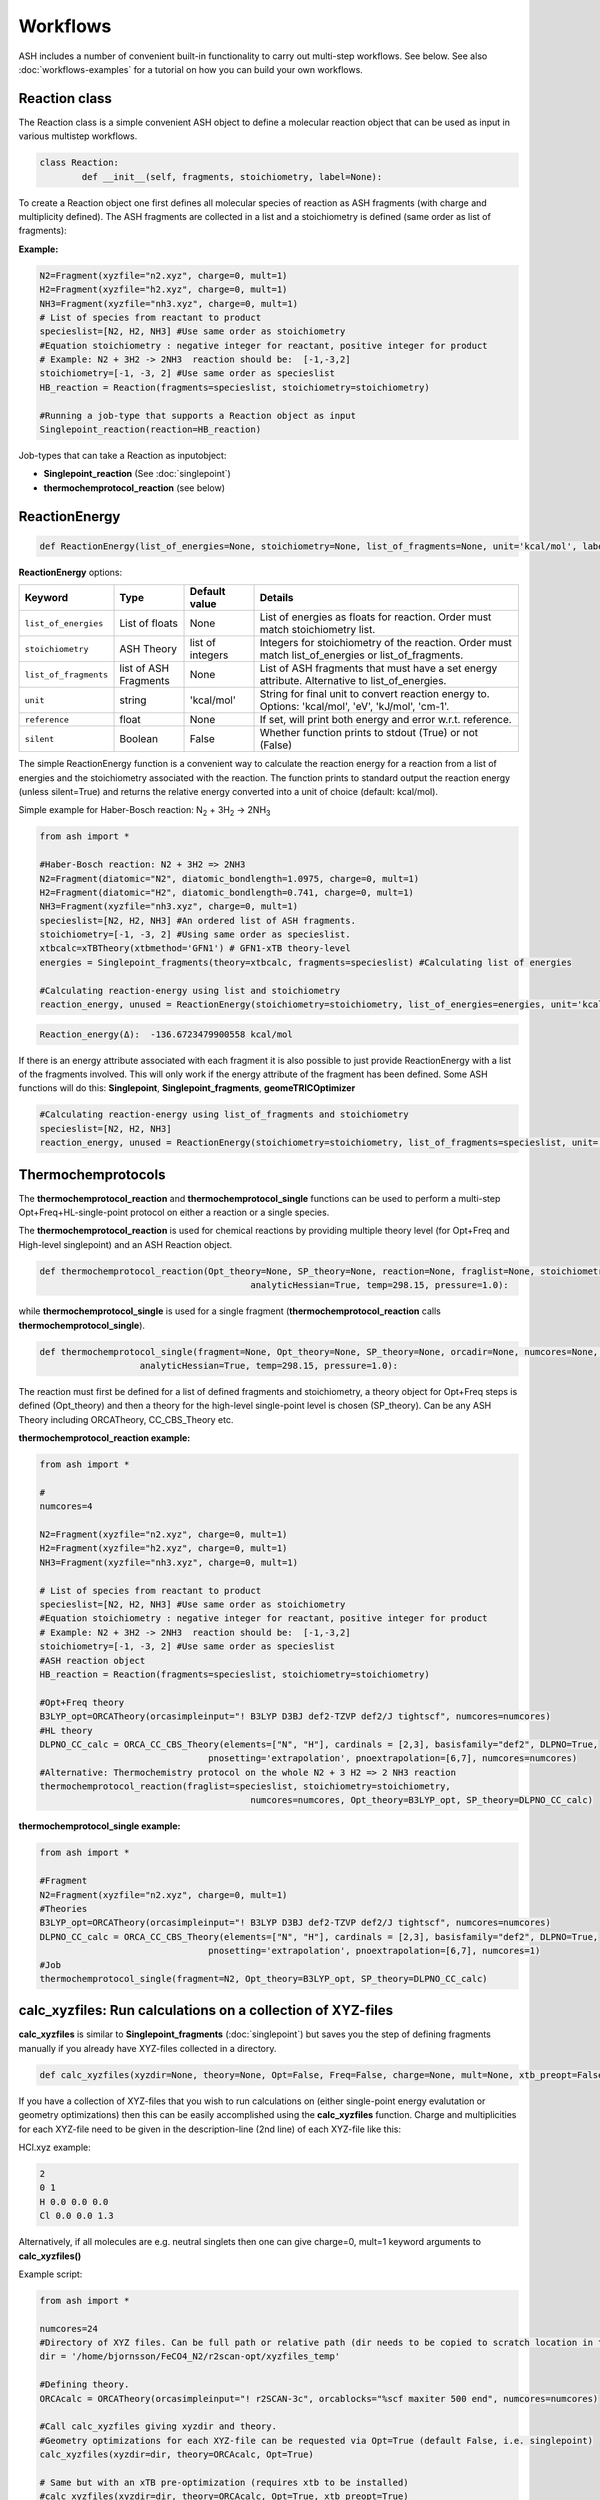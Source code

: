 Workflows
======================================

ASH includes a number of convenient built-in functionality to carry out multi-step workflows. See below.
See also :doc:`workflows-examples` for a tutorial on how you can build your own workflows. 


#####################
Reaction class
#####################

The Reaction class is a simple convenient ASH object to define a molecular reaction object that can be used
as input in various multistep workflows.


.. code-block:: python

	class Reaction:
		def __init__(self, fragments, stoichiometry, label=None):

To create a Reaction object one first defines all molecular species of reaction as ASH fragments (with charge and multiplicity defined).
The ASH fragments are collected in a list and a stoichiometry is defined (same order as list of fragments):

**Example:**

.. code-block:: python

	N2=Fragment(xyzfile="n2.xyz", charge=0, mult=1)
	H2=Fragment(xyzfile="h2.xyz", charge=0, mult=1)
	NH3=Fragment(xyzfile="nh3.xyz", charge=0, mult=1)
	# List of species from reactant to product
	specieslist=[N2, H2, NH3] #Use same order as stoichiometry
	#Equation stoichiometry : negative integer for reactant, positive integer for product
	# Example: N2 + 3H2 -> 2NH3  reaction should be:  [-1,-3,2]
	stoichiometry=[-1, -3, 2] #Use same order as specieslist
	HB_reaction = Reaction(fragments=specieslist, stoichiometry=stoichiometry)

	#Running a job-type that supports a Reaction object as input
	Singlepoint_reaction(reaction=HB_reaction)

Job-types that can take a Reaction as inputobject:

- **Singlepoint_reaction** (See :doc:`singlepoint`)
- **thermochemprotocol_reaction** (see below)


#####################
ReactionEnergy
#####################

.. code-block:: python

	def ReactionEnergy(list_of_energies=None, stoichiometry=None, list_of_fragments=None, unit='kcal/mol', label=None, reference=None, silent=False):


**ReactionEnergy** options:

.. list-table::
   :widths: 15 15 15 60
   :header-rows: 1

   * - Keyword
     - Type
     - Default value
     - Details
   * - ``list_of_energies``
     - List of floats
     - None
     - List of energies as floats for reaction. Order must match stoichiometry list.
   * - ``stoichiometry``
     - ASH Theory
     - list of integers
     - Integers for stoichiometry of the reaction. Order must match list_of_energies or list_of_fragments.
   * - ``list_of_fragments``
     - list of ASH Fragments
     - None
     - List of ASH fragments that must have a set energy attribute. Alternative to list_of_energies.
   * - ``unit``
     - string
     - 'kcal/mol'
     - String for final unit to convert reaction energy to. Options: 'kcal/mol', 'eV', 'kJ/mol', 'cm-1'.
   * - ``reference``
     - float
     - None
     - If set, will print both energy and error w.r.t. reference.
   * - ``silent``
     - Boolean
     - False
     - Whether function prints to stdout (True) or not (False)



The simple ReactionEnergy function is a convenient way to calculate the reaction energy for a reaction from a list of energies and the stoichiometry associated with the reaction.
The function prints to standard output the reaction energy (unless silent=True) and returns the relative energy converted into a unit of choice (default: kcal/mol).

Simple example for Haber-Bosch reaction:  N\ :sub:`2` \  + 3H\ :sub:`2`\  → 2NH\ :sub:`3`\

.. code-block:: python

	from ash import *

	#Haber-Bosch reaction: N2 + 3H2 => 2NH3
	N2=Fragment(diatomic="N2", diatomic_bondlength=1.0975, charge=0, mult=1)
	H2=Fragment(diatomic="H2", diatomic_bondlength=0.741, charge=0, mult=1)
	NH3=Fragment(xyzfile="nh3.xyz", charge=0, mult=1)
	specieslist=[N2, H2, NH3] #An ordered list of ASH fragments.
	stoichiometry=[-1, -3, 2] #Using same order as specieslist.
	xtbcalc=xTBTheory(xtbmethod='GFN1') # GFN1-xTB theory-level
	energies = Singlepoint_fragments(theory=xtbcalc, fragments=specieslist) #Calculating list of energies

	#Calculating reaction-energy using list and stoichiometry
	reaction_energy, unused = ReactionEnergy(stoichiometry=stoichiometry, list_of_energies=energies, unit='kcal/mol', label='ΔE')

.. code-block:: text

	Reaction_energy(Δ):  -136.6723479900558 kcal/mol


If there is an energy attribute associated with each fragment it is also possible to just provide ReactionEnergy with a list of the fragments involved.
This will only work if the energy attribute of the fragment has been defined. Some ASH functions will do this: **Singlepoint**, **Singlepoint_fragments**, **geomeTRICOptimizer**

.. code-block:: python

	#Calculating reaction-energy using list_of_fragments and stoichiometry
	specieslist=[N2, H2, NH3]
	reaction_energy, unused = ReactionEnergy(stoichiometry=stoichiometry, list_of_fragments=specieslist, unit='kcal/mol', label='ΔE')

#####################
Thermochemprotocols
#####################


The **thermochemprotocol_reaction** and **thermochemprotocol_single** functions can be used to
perform a multi-step Opt+Freq+HL-single-point protocol on either a reaction or a single species.


The **thermochemprotocol_reaction** is used for chemical reactions by providing multiple theory level (for Opt+Freq and High-level singlepoint)
and an ASH Reaction object.

.. code-block:: python

	def thermochemprotocol_reaction(Opt_theory=None, SP_theory=None, reaction=None, fraglist=None, stoichiometry=None, numcores=1, memory=5000,
						analyticHessian=True, temp=298.15, pressure=1.0):

while **thermochemprotocol_single** is used for a single fragment (**thermochemprotocol_reaction** calls **thermochemprotocol_single**).

.. code-block:: python

    def thermochemprotocol_single(fragment=None, Opt_theory=None, SP_theory=None, orcadir=None, numcores=None, memory=5000,
                       analyticHessian=True, temp=298.15, pressure=1.0):


The reaction must first be defined for a list of defined fragments and stoichiometry, a theory object for Opt+Freq steps is defined (Opt_theory)
and then a theory for the high-level single-point level is chosen (SP_theory). Can be any ASH Theory including ORCATheory, CC_CBS_Theory etc.

**thermochemprotocol_reaction example:**

.. code-block:: python

	from ash import *

	#
	numcores=4

	N2=Fragment(xyzfile="n2.xyz", charge=0, mult=1)
	H2=Fragment(xyzfile="h2.xyz", charge=0, mult=1)
	NH3=Fragment(xyzfile="nh3.xyz", charge=0, mult=1)

	# List of species from reactant to product
	specieslist=[N2, H2, NH3] #Use same order as stoichiometry
	#Equation stoichiometry : negative integer for reactant, positive integer for product
	# Example: N2 + 3H2 -> 2NH3  reaction should be:  [-1,-3,2]
	stoichiometry=[-1, -3, 2] #Use same order as specieslist
	#ASH reaction object
	HB_reaction = Reaction(fragments=specieslist, stoichiometry=stoichiometry)

	#Opt+Freq theory
	B3LYP_opt=ORCATheory(orcasimpleinput="! B3LYP D3BJ def2-TZVP def2/J tightscf", numcores=numcores)
	#HL theory
	DLPNO_CC_calc = ORCA_CC_CBS_Theory(elements=["N", "H"], cardinals = [2,3], basisfamily="def2", DLPNO=True, 
					pnosetting='extrapolation', pnoextrapolation=[6,7], numcores=numcores)
	#Alternative: Thermochemistry protocol on the whole N2 + 3 H2 => 2 NH3 reaction
	thermochemprotocol_reaction(fraglist=specieslist, stoichiometry=stoichiometry,
						numcores=numcores, Opt_theory=B3LYP_opt, SP_theory=DLPNO_CC_calc)


**thermochemprotocol_single example:**

.. code-block:: python

	from ash import *

	#Fragment
	N2=Fragment(xyzfile="n2.xyz", charge=0, mult=1)
	#Theories
	B3LYP_opt=ORCATheory(orcasimpleinput="! B3LYP D3BJ def2-TZVP def2/J tightscf", numcores=numcores)
	DLPNO_CC_calc = ORCA_CC_CBS_Theory(elements=["N", "H"], cardinals = [2,3], basisfamily="def2", DLPNO=True, 
					pnosetting='extrapolation', pnoextrapolation=[6,7], numcores=1)
	#Job
	thermochemprotocol_single(fragment=N2, Opt_theory=B3LYP_opt, SP_theory=DLPNO_CC_calc)

###############################################################
calc_xyzfiles: Run calculations on a collection of XYZ-files
###############################################################

**calc_xyzfiles** is similar to **Singlepoint_fragments** (:doc:`singlepoint`) but saves you the step of defining fragments manually if you already have XYZ-files collected in a directory.


.. code-block:: python

	def calc_xyzfiles(xyzdir=None, theory=None, Opt=False, Freq=False, charge=None, mult=None, xtb_preopt=False):


If you have a collection of XYZ-files that you wish to run calculations on (either single-point energy evalutation or geometry optimizations) 
then this can be easily accomplished using the **calc_xyzfiles** function. 
Charge and multiplicities for each XYZ-file need to be given in the description-line (2nd line) of each XYZ-file like this:

HCl.xyz example:

.. code-block:: text

	2
	0 1
	H 0.0 0.0 0.0
	Cl 0.0 0.0 1.3

Alternatively, if all molecules are e.g. neutral singlets then one can give charge=0, mult=1 keyword arguments to **calc_xyzfiles()**

Example script:

.. code-block:: python

	from ash import *

	numcores=24
	#Directory of XYZ files. Can be full path or relative path (dir needs to be copied to scratch location in this case).
	dir = '/home/bjornsson/FeCO4_N2/r2scan-opt/xyzfiles_temp'

	#Defining theory.
	ORCAcalc = ORCATheory(orcasimpleinput="! r2SCAN-3c", orcablocks="%scf maxiter 500 end", numcores=numcores)

	#Call calc_xyzfiles giving xyzdir and theory. 
	#Geometry optimizations for each XYZ-file can be requested via Opt=True (default False, i.e. singlepoint) 
	calc_xyzfiles(xyzdir=dir, theory=ORCAcalc, Opt=True)

	# Same but with an xTB pre-optimization (requires xtb to be installed)
	#calc_xyzfiles(xyzdir=dir, theory=ORCAcalc, Opt=True, xtb_preopt=True)



The ASH script then runs through and gives a table at the end with the energies. 
In the case of Opt=True, a geometry optimization is performed for each molecule at the chosen theory-level instead of a singlepoint calculations 
and a final directory of XYZ-files with optimized coordinates is created.


.. code-block:: text

	XYZ-file             Charge     Mult           Energy(Eh)
	----------------------------------------------------------------------
	no.xyz                     0       2      -129.8755914784
	no_plus.xyz                1       1      -129.5232460574
	h2.xyz                     0       1        -1.1693816161
	n2.xyz                     0       1      -109.5070757384
	hbr.xyz                    0       1     -2574.7361724856


	XYZ-files with optimized coordinates can be found in: optimized_xyzfiles


###################################
High-level single-point workflows
###################################

See :doc:`module_highlevel_workflows`

#######################################################################
confsampler_protocol : Automatic Crest+DFTopt+DLPNO-CCSD(T) workflow
#######################################################################

See :doc:`crest-interface`



###################################
Counter-poise correction (ORCA)
###################################

.. code-block:: python
	
	def counterpoise_calculation_ORCA(fragments=None, theory=None, monomer1_indices=None, monomer2_indices=None):

ASH can perform Boys-Bernardi counterpoise corrections (single-point energy level only) together with ORCA in a convenient way.
All that is required are geometries (previously optimized) for the AB dimer as well as monomers A and B respectively, a theory level definition and lists of atom indices that specify which atoms in the AB dimer belong to monomer A and B, respectively. 

.. code-block:: python

	from ash import *

	#Define ASH fragments for the A-B adduct (dimer) and monomers from XYZ-files
	#Dimer: H2O...MeOH H-bonded complex
	dimer=Fragment(xyzfile="h2o_meoh.xyz", charge=0, mult=1)
	#H2O monomer
	h2o=Fragment(xyzfile="h2o.xyz", charge=0, mult=1)
	#MeOH monomer
	meoh=Fragment(xyzfile="meoh.xyz", charge=0, mult=1)
	#Combine fragments in a list
	all_fragments=[dimer, h2o, meoh]

	#Define ORCA theory
	simple=" ! RI-MP2 def2-SVP def2-SVP/C RIJCOSX def2/J tightscf "
	blocks="""
	%scf
	maxiter 300
	end
	"""
	orcacalc = ORCATheory(orcasimpleinput=simple, orcablocks=blocks)


	#Run counterpoise_calculation giving fragment-list, orcacalculation and atom-indices as input
	# monomer1_indices and monomer2_indices specify which atoms in the dimer correspond to monomer1 and monomer2
	counterpoise_calculation_ORCA(fragments=all_fragments, theory=orcacalc, monomer1_indices=[0,1,2], monomer2_indices=[3,4,5,6,7,8])


The final output looks like :


.. code-block:: text

	                #######################################
	                #                                     #
	              #     COUNTERPOISE CORRECTION JOB     #
	                #                                     #
	                #######################################



	 Boys-Bernardi counterpoise correction

	monomer1_indices: [0, 1, 2]
	monomer2_indices: [3, 4, 5, 6, 7, 8]

	Monomer 1:
	--------------------
	Defined coordinates (Å):
	   O  -0.52532979   -0.05097108   -0.31451686
	   H  -0.94200663    0.74790163    0.01125282
	   H   0.40369652    0.05978598   -0.07356837
	Monomer 1 indices in dimer: [0, 1, 2]

	Monomer 2:
	--------------------
	Defined coordinates (Å):
	   O   2.31663329    0.04550085    0.07185839
	   H   2.68461611   -0.52657655    0.74938672
	   C   2.78163836   -0.42612907   -1.19030072
	   H   2.35082127    0.22496462   -1.94341475
	   H   3.86760205   -0.37533621   -1.26461265
	   H   2.45329574   -1.44599856   -1.38938136
	Monomer 2 indices in dimer: [3, 4, 5, 6, 7, 8]

	Dimer:
	--------------------
	0   O -0.525329794 -0.050971084 -0.314516861   Monomer1
	1   H -0.942006633 0.747901631 0.011252816   Monomer1
	2   H 0.403696525 0.059785981 -0.073568368   Monomer1
	3   O 2.316633291 0.045500849 0.071858389   Monomer2
	4   H 2.684616115 -0.526576554 0.749386716   Monomer2
	5   C 2.781638362 -0.426129067 -1.190300721   Monomer2
	6   H 2.350821267 0.224964624 -1.943414753   Monomer2
	7   H 3.867602049 -0.375336206 -1.264612649   Monomer2
	8   H 2.453295744 -1.445998564 -1.389381355   Monomer2


	----LOTS OF CALCULATION OUTPUT---

	COUNTERPOISE CORRECTION RESULTS
	==================================================

	Monomer 1 energy: -76.162192724532 Eh
	Monomer 2 energy: -115.290878785879 Eh
	Sum of monomers energy: -191.453071510411 Eh
	Dimer energy: -191.465349252819 Eh

	Monomer 1 at dimer geometry: -115.290878793717 Eh
	Monomer 2 at dimer geometry: -76.162192727048 Eh
	Sum of monomers at dimer geometry energy: -191.45307152076498 Eh

	Monomer 1 at dimer geometry with dimer basis: -115.29491810198 Eh
	Monomer 2 at dimer geometry with dimer basis: -76.163483336908 Eh
	Sum of monomers at dimer geometry with dimer basis: -191.45840143888802 Eh
	counterpoise_corr: 3.344574118169517 kcal/mol

	Uncorrected interaction energy: -7.704399681128008 kcal/mol
	Corrected interaction energy: -4.359825562958491 kcal/mol



###################################
Automatic non-Aufbau calculator
###################################

Excited SCF configurations can be tricky to converge to without falling back to the ground-state. 
While various different algorithms have recently been suggested in the literature to help locating such excited SCF configurations, often the methods are  only available in specific QM codes.
The `STEP <https://doi.org/10.1021/acs.jctc.0c00502>`_ algorithm by Carter-Fenk and Herbert is a much simpler algorithm and can be used with any QM program with level-shifting implemented (a common SCF convergence aid).
The idea is simply to choose to change the MO occupation as desired (e.g. swap the HOMO and LUMO orbitals) and then choose a specific levelshift and hopefully converge to the desired SCF configuration.
The levelshift is chosen based on the occupied-virtual orbital-energy gap together with an extra parameter, epsilon (0.1 by default).

ASH allows one to utilize the STEP algorithm in a convenient way together with ORCA (only QM-program supported so far) using the **AutoNonAufbau** function.

.. code-block:: python

	def AutoNonAufbau(fragment=None, theory=None, num_occ_orbs=1, num_virt_orbs=3, spinset=[0], stability_analysis_GS=False, 
					TDDFT=False, epsilon=0.1, maxiter=500, manual_levelshift=None):


**AutoNonAufbau** options:

.. list-table::
   :widths: 15 15 15 60
   :header-rows: 1

   * - Keyword
     - Type
     - Default value
     - Details
   * - ``fragment``
     - ASH Fragment
     - None
     - ASH Fragment object.
   * - ``theory``
     - ASH Theory
     - None
     - An ASH theory level. Currently only ORCATheory is supported.
   * - ``num_occ_orbs``
     - integer
     - 1
     - Number of occupied orbitals to include the in orbital rotation procedure. A value of 3 would include the HOMO, HOMO-1 and HOMO-2
   * - ``num_virt_orbs``
     - integer
     - 3
     - Number of virtual orbitals to include the in orbital rotation procedure. A value of 3 would include the LUMO, LUMO+1 and LUMO+2
   * - ``spinset``
     - list
     - [0]
     - What spin manifold to use. Alpha: [0] or  Beta: [1] or Both: [0,1]
   * - ``TDDFT``
     - Boolean
     - False
     - Whether to do TDDFT on the ground-state in order to select orbitals to rotate. Experimental feature
   * - ``epsilon``
     - float
     - 0.1
     - The value of the epsilon parameter in the STEP algorithm. 
   * - ``maxiter``
     - integer
     - 500
     - Maximum number of ORCA SCF iterations.
   * - ``manual_levelshift``
     - float
     - None
     - Manual levelshift instead of the automatic levelshift (based on the gap and epsilon parameter)


**How to use:**

One reads in an ASH fragment, an ORCATheory object and optionally specifies how many occupied and virtual orbitals, what spin manifold to use etc.
ASH will then tell ORCA to calculate the ground-state SCF in a first step.
ASH will then go through all possible SCF configurations that involve the highest-energy occupied MOs and the lowest-energy virtual MOs based on the user selection,
rotate the respective occupied and virtual orbital pair (e.g. the HOMO and LUMO+1), apply a levelshift based on the orbital-energy gap and the epsilon parameter (0.1 Eh by default)
and then attempt to converge the SCF for each possible guess configuration.


Example: Finding excited SCF states of the water molecule.

.. code-block:: python

	from ash import *
	#
	frag=Fragment(databasefile="h2o.xyz", charge=0, mult=1)

	orcacalc=ORCATheory(orcasimpleinput="! UHF def2-QZVPPD usesym")

	AutoNonAufbau(theory=orcacalc, fragment=frag, num_occ_orbs=2, num_virt_orbs=16, spinset=[0])

**Output:**

.. code-block:: text

						#########################
						#                       #
						#     AutoNonAufbau     #
						#                       #
						#########################


	Spin orbital sets to choose: [0]
	Number of occupied orbitals allowed in MO swap: 2
	Number of virtual orbitals allowed in MO swap: 16
	Total number of states: 32
	TDDFT: False
	stability_analysis_GS: False
	Epsilon: 0.1
	manual_levelshift: None
	Cleaning up old ORCA files
	Now doing initial state SCF calculation
	...
	Energy:  -76.06701160263
	...
	==========================================================================================
	Now running excited state SCF no. 0 with multiplicity: 1 and spinset 0
	==========================================================================================
	Simple MO selection scheme
	homo_lumo_gap: -0.5747076804099635
	Will rotate orbital 4 (HOMO) and orbital 5
	lshift: 0.6747076804099634
	Now doing SCF calculation with rotated MOs and levelshift
	...
	Energy:  -75.835914096332
	GS/ES state energy gap: 6.29 eV
	Found something different than ground state
	Converged SCF energy higher than ground-state SCF. Found new excited state SCF solution !

	==========================================================================================
	Now running excited state SCF no. 1 with multiplicity: 1 and spinset 0
	==========================================================================================
	Simple MO selection scheme
	homo_lumo_gap: -0.58996231689521
	Will rotate orbital 4 (HOMO) and orbital 6
	lshift: 0.6899623168952099
	Now doing SCF calculation with rotated MOs and levelshift
	...
	Energy:  -75.771691604422
	GS/ES state energy gap: 8.04 eV
	Found something different than ground state
	Converged SCF energy higher than ground-state SCF. Found new excited state SCF solution !
	==========================================================================================
	Now running excited state SCF no. 2 with multiplicity: 1 and spinset 0
	==========================================================================================
	Simple MO selection scheme
	homo_lumo_gap: -0.6157346044574922
	Will rotate orbital 4 (HOMO) and orbital 7
	lshift: 0.7157346044574922
	Now doing SCF calculation with rotated MOs and levelshift
	...
	Energy:  -76.067008807825
	GS/ES state energy gap: 0.00 eV
	GS/ES state energy gap smaller than 0.04 eV. Presumably found the original SCF again.


The final output will print a list of all the states found.

.. code-block:: text

	Ground-state SCF energy: -76.06701160263 Eh
	-----
	Excited state index: 0
	Spin multiplicity: 1
	Excited-state SCF energy 0: -75.835914096332 Eh
	Excited-state SCF transition energy: 6.29 eV
	Excited-state SCF orbital rotation: Occ:[4] Virt:[5]
	Rotation in spin manifold:  [0]
	Excited-state SCF HOMO-LUMO gap: -0.5747076804099635 Eh (-15.638599999999999) eV:
	Excited-state SCF Levelshift chosen: 0.6747076804099634
	-----
	Excited state index: 1
	Spin multiplicity: 1
	Excited-state SCF energy 1: -75.771691604422 Eh
	Excited-state SCF transition energy: 8.04 eV
	Excited-state SCF orbital rotation: Occ:[4] Virt:[6]
	Rotation in spin manifold:  [0]
	Excited-state SCF HOMO-LUMO gap: -0.58996231689521 Eh (-16.0537) eV:
	Excited-state SCF Levelshift chosen: 0.6899623168952099
	-----
	Excited state index: 2
	Spin multiplicity: 1
	Excited-state SCF energy 2: -76.067008807825 Eh
	Excited-state SCF transition energy: 0.00 eV
	Excited-state SCF orbital rotation: Occ:[4] Virt:[7]
	Rotation in spin manifold:  [0]
	Excited-state SCF HOMO-LUMO gap: -0.6157346044574922 Eh (-16.755) eV:
	Excited-state SCF Levelshift chosen: 0.7157346044574922

ORCA outputfiles and GBW files for each state is kept and can be inspected or used for future calculations.

- orca_GS.out
- orca_GS.gbw
- orcaES_SCF0_mult1_spinset0.out
- orcaES_SCF0_mult1_spinset0.gbw
- orcaES_SCF1_mult1_spinset0.out
- orcaES_SCF1_mult1_spinset0.gbw
- orcaES_SCF2_mult1_spinset0.out
- orcaES_SCF2_mult1_spinset0.gbw




###################################
Automatic active-space selection
###################################

.. code-block:: python

	def auto_active_space(fragment=None, orcadir=None, basis="def2-SVP", scalar_rel=None, charge=None, mult=None, 
    initial_orbitals='MP2', functional='TPSS', smeartemp=5000, tgen=1e-1, selection_thresholds=[1.999,0.001],
    numcores=1):

Workflow to guess a good active space for CASSCF calculation based on a 2-step procedure:
1. Calculate MP2-natural orbitals (alternative Fractional occupation DFT orbitals)
2. ICE-CI on top of MP2-natural orbitals using a large active-space but with small tgen threshold


Example on ozone:

.. code-block:: python

	from ash import *

	fragstring="""
	O       -2.219508975      0.000000000     -0.605320629
	O       -1.305999766     -0.913250049     -0.557466332
	O       -2.829559171      0.140210894     -1.736132689
	"""

	fragment=Fragment(coordsstring=fragstrin, charge=0, mult=1)

	activespace_dictionary = auto_active_space(fragment=fragment, basis="def2-TZVP", charge=0, mult=1,
	    initial_orbitals='MP2', tgen=1.0)
	#Returns dictionary with various active_spaces based on thresholds

Output:

.. code-block:: text

	ICE-CI step done
	Note: New natural orbitals from ICE-CI density matrix formed!

	Wavefunction size:
	Tgen: 1.0
	Tvar: 1e-07
	Orbital space of CAS(18,37) used for ICE-CI step
	Num generator CFGs: 4370
	Num CFGS after S+D: 4370

	Table of natural occupation numbers

	Orbital   MP2natorbs ICE-nat-occ
	----------------------------------------
	0            2.0000    2.0000
	1            2.0000    2.0000
	2            2.0000    2.0000
	3            1.9859    1.9898
	4            1.9809    1.9869
	5            1.9747    1.9836
	6            1.9637    1.9791
	7            1.9607    1.9787
	8            1.9360    1.9665
	9            1.9223    1.9631
	10           1.9197    1.9603
	11           1.8522    1.9371
	12           0.1868    0.0779
	13           0.0680    0.0349
	14           0.0612    0.0318
	15           0.0241    0.0122
	16           0.0171    0.0093
	17           0.0146    0.0081
	18           0.0117    0.0076
	19           0.0106    0.0067
	20           0.0105    0.0064
	...

	Recommended active spaces based on ICE-CI natural occupations:
	Minimal (1.95,0.05): CAS(2,2)
	Medium1 (1.98,0.02): CAS(12,9)
	Medium2 (1.985,0.015): CAS(14,10)
	Medium3 (1.99,0.01): CAS(18,13)
	Medium4 (1.992,0.008): CAS(18,15)
	Large (1.995,0.005): CAS(18,19)
	Orbital file to use for future calculations: orca.gbw
	Note: orbitals are new natural orbitals formed from the ICE-CI density matrix


###################################
Redox difference density
###################################

.. image:: figures/cocene-redox-diffdens-300.png
   :align: center
   :width: 700

To understand the nature of a redox process it can be useful to calculate and visualize the density difference between the two redox species.
This can only cleanly be done for a vertical redox process.
First one requires Cube files of the electron density for both species that should have the same geometry and same number of grid points (and ideally quite fine).
Then one can call the built-in ASH function: **read_cube** and **write_cube_diff**  to output the density difference as a Cube file.
The calculations, Cube-file creation and the density-difference can be done in a single script as shown below if using ORCA (orca_plot used to generate the Cubefiles.)

**Example: Vertical ionization of Cobaltocene**

.. code-block:: python

	from ash import *
	import shutil

	string="""
	Co       6.344947000     -1.560817000      5.954256000
	C        6.026452000     -0.546182000      7.802276000
	C        5.793563000     -1.965872000      7.908267000
	C        7.027412000     -2.657637000      7.660083000
	C        7.976024000     -1.681400000      7.254253000
	C        7.360141000     -0.371346000      7.359546000
	H        5.287260000      0.234934000      7.955977000
	H        4.853677000     -2.430623000      8.196105000
	H        7.174908000     -3.733662000      7.680248000
	H        7.845323000      0.573837000      7.130600000
	C        7.003675000     -1.909758000      4.002507000
	C        6.025582000     -2.892708000      4.310293000
	C        4.831240000     -2.191536000      4.690416000
	C        5.029751000     -0.780020000      4.468693000
	C        6.380790000     -0.601338000      4.083942000
	H        8.038293000     -2.097559000      3.727053000
	H        6.179063000     -3.967316000      4.350882000
	H        3.905308000     -2.652860000      5.025216000
	H        6.875603000      0.346060000      3.887076000
	H        4.297348000      0.002948000      4.644348000
	H        8.999375000     -1.871686000      6.940915000
	"""

	#Defining fragment for redox reaction
	Co_neut=Fragment(coordsstring=string, charge=0, mult=2)
	Co_ox=Fragment(coordsstring=string, charge=1, mult=1)
	label="Cocene_"+'_'
	#Defining QM theory as ORCA here
	qm=ORCATheory(orcasimpleinput="! BP86 def2-SVP tightscf notrah")

	#Run neutral species with ORCA
	e_neut=Singlepoint(theory=qm, fragment=Co_neut)
	shutil.copyfile(qm.filename+'.gbw', label+"neut.gbw") # Copy GBW file
	#Run orca_plot to request electron density creation from ORCA gbw file
	run_orca_plot(label+"neut.gbw", "density", gridvalue=80)
	
	#Run oxidized species with ORCA
	e_ox=Singlepoint(theory=qm, fragment=Co_ox)
	shutil.copyfile(qm.filename+'.gbw', label+"ox.gbw")  # Copy GBW file
	#Run orca_plot to request electron density creation from ORCA gbw file
	run_orca_plot(label+"ox.gbw", "density", gridvalue=80)

	#Read Cubefiles from disk. 
	neut_cube_data = functions.functions_elstructure.read_cube(label+"neut.eldens.cube")
	ox_cube_data = functions.functions_elstructure.read_cube(label+"ox.eldens.cube")
	#Write out difference density as a Cubefile
	functions.functions_elstructure.write_cube_diff(neut_cube_data, ox_cube_data, label+"diffence_density.cube")

The script will output the files Cocene_neut.eldens.cube and Cocene_ox.eldens.cube that are here generated by orca_plot. 
The file Cocene_diffence_density.cube is generated by **write_cube_diff**.
